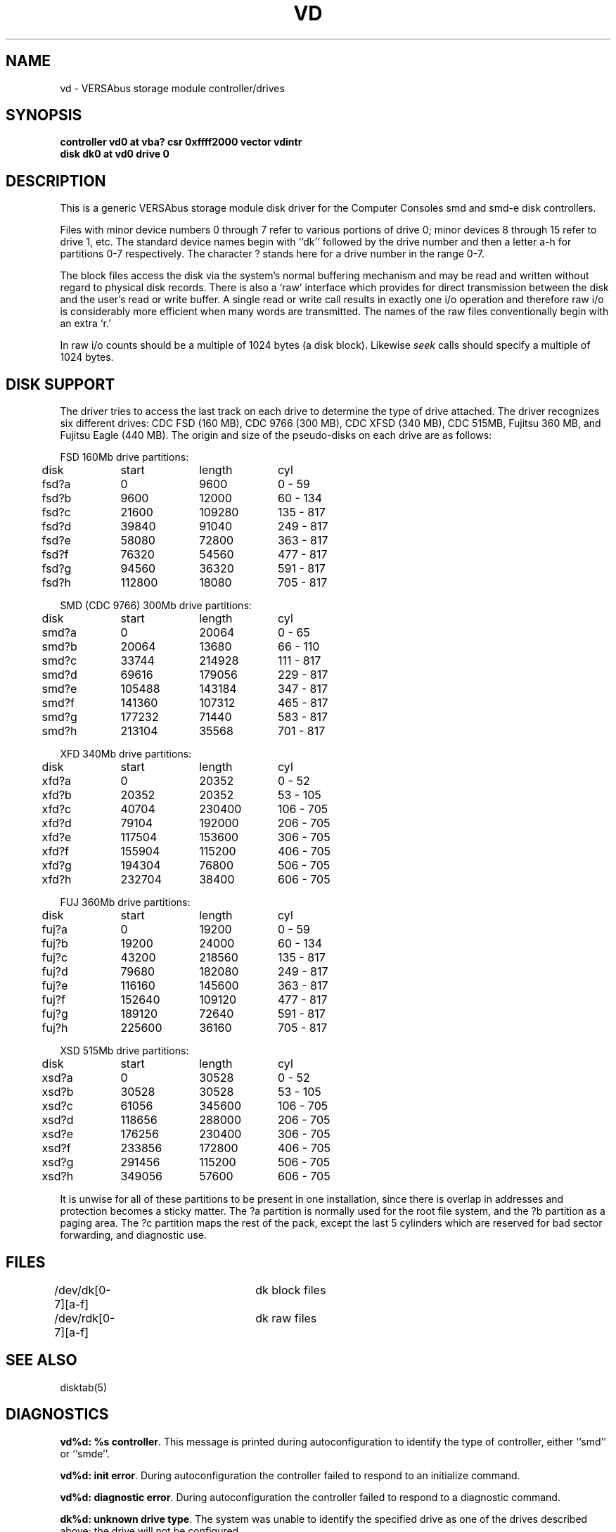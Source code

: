 .\" Copyright (c) 1986 Regents of the University of California.
.\" All rights reserved.  The Berkeley software License Agreement
.\" specifies the terms and conditions for redistribution.
.\"
.\"	@(#)vd.4	6.2 (Berkeley) 6/30/87
.\"
.TH VD 4 ""
.UC 7
.SH NAME
vd \- VERSAbus storage module controller/drives
.SH SYNOPSIS
.B "controller vd0 at vba? csr 0xffff2000 vector vdintr"
.br
.B "disk dk0 at vd0 drive 0"
.SH DESCRIPTION
This is a generic VERSAbus storage module disk driver for the
Computer Consoles smd and smd-e disk controllers.
.PP
Files with minor device numbers 0 through 7 refer to various portions
of drive 0;
minor devices 8 through 15 refer to drive 1, etc.
The standard device names begin with ``dk'' followed by
the drive number and then a letter a-h for partitions 0-7 respectively.
The character ? stands here for a drive number in the range 0-7.
.PP
The block files access the disk via the system's normal
buffering mechanism and may be read and written without regard to
physical disk records.  There is also a `raw' interface
which provides for direct transmission between the disk
and the user's read or write buffer.
A single read or write call results in exactly one i/o operation
and therefore raw i/o is considerably more efficient when
many words are transmitted.  The names of the raw files
conventionally begin with an extra `r.'
.PP
In raw i/o counts should be a multiple of 1024 bytes (a disk block).
Likewise
.I seek
calls should specify a multiple of 1024 bytes.
.SH "DISK SUPPORT"
The driver tries to access the last track on each drive
to determine the type of drive attached.  The driver recognizes
six different drives: CDC FSD (160 MB), CDC 9766 (300 MB),
CDC XFSD (340 MB), CDC 515MB, Fujitsu 360 MB, and Fujitsu
Eagle (440 MB).
The origin and size of the pseudo-disks on each drive are
as follows:
.PP
.nf
.ta .5i +\w'000000    'u +\w'000000    'u +\w'000000    'u
FSD 160Mb drive partitions:
	disk	start	length	   cyl
	fsd?a	0	9600	  0 - 59
	fsd?b	9600	12000	 60 - 134
	fsd?c	21600	109280	135 - 817
	fsd?d	39840	91040	249 - 817
	fsd?e	58080	72800	363 - 817
	fsd?f	76320	54560	477 - 817
	fsd?g	94560	36320	591 - 817
	fsd?h	112800	18080	705 - 817
.PP
SMD (CDC 9766) 300Mb drive partitions:
	disk	start	length	   cyl
	smd?a	0	20064	  0 - 65
	smd?b	20064	13680	 66 - 110
	smd?c	33744	214928	111 - 817
	smd?d	69616	179056	229 - 817
	smd?e	105488	143184	347 - 817
	smd?f	141360	107312	465 - 817
	smd?g	177232	71440	583 - 817
	smd?h	213104	35568	701 - 817
.PP
XFD 340Mb drive partitions:
	disk	start	length	   cyl
	xfd?a	0	20352	  0 - 52
	xfd?b	20352	20352	 53 - 105
	xfd?c	40704	230400	106 - 705
	xfd?d	79104	192000	206 - 705
	xfd?e	117504	153600	306 - 705
	xfd?f	155904	115200	406 - 705
	xfd?g	194304	76800	506 - 705
	xfd?h	232704	38400	606 - 705
.PP
FUJ 360Mb drive partitions:
	disk	start	length	   cyl
	fuj?a	0	19200	  0 - 59
	fuj?b	19200	24000	 60 - 134
	fuj?c	43200	218560	135 - 817
	fuj?d	79680	182080 	249 - 817
	fuj?e	116160	145600	363 - 817
	fuj?f	152640	109120 	477 - 817
	fuj?g	189120	72640	591 - 817
	fuj?h	225600	36160	705 - 817
.PP
XSD 515Mb drive partitions:
	disk	start	length	   cyl
	xsd?a	0	30528	  0 - 52
	xsd?b	30528	30528	 53 - 105
	xsd?c	61056	345600	106 - 705
	xsd?d	118656	288000 	206 - 705
	xsd?e	176256	230400	306 - 705
	xsd?f	233856	172800 	406 - 705
	xsd?g	291456	115200	506 - 705
	xsd?h	349056	57600	606 - 705
.fi
.PP
It is unwise for all of these partitions to be present in one installation,
since there is overlap in addresses and protection becomes
a sticky matter.
The ?a partition is normally used for the root file system,
and the ?b partition as a paging area.
The ?c partition maps the rest of the pack,
except the last 5 cylinders which are reserved for bad sector forwarding,
and diagnostic use.
.SH FILES
/dev/dk[0-7][a-f]	dk block files
.br
/dev/rdk[0-7][a-f]	dk raw files
.SH SEE ALSO
disktab(5)
.SH DIAGNOSTICS
\fBvd%d: %s controller\fP.
This message is printed during autoconfiguration to identify
the type of controller, either ``smd'' or ``smde''.
.PP
\fBvd%d: init error\fP.
During autoconfiguration the controller failed to respond to
an initialize command.
.PP
\fBvd%d: diagnostic error\fP.
During autoconfiguration the controller failed  to respond to
a diagnostic command.
.PP
\fBdk%d: unknown drive type\fP.
The system was unable to identify the specified drive as
one of the drives described above; the drive will not be
configured.
.PP
\fBvd%d: drive %d: config error\fP.
The system encountered a hard error when it tried to configure
a drive during autoconfiguration.
.PP
\fBvd%d: starting drives, wait ... \fP.
This message indicates the system is about to tell the
controller to ``start'' the drives attached to  it.
.PP
\fBdk%d: %s <ntrak %d, ncyl %d, nsec %d>\fP.
For each drive recognized during autoconfiguration the system
prints a message of this form.  The drive type is displayed
as well as the geometry: tracks/cylinder, cylinders, and sectors/track.
.PP
\fBvd%d: lost interrupt, status %b, error code %x\fP.
The system failed to receive an interrupt from the controller after
submitting a request.  The error status field of the device control
block is printed in hexadecimal followed by a symbolic description.
If this is an smde controller, the error code is also displayed.
The system attempts to abort the current request and simulate an
interrupt to unwedge the controller.
.PP
\fBvd%d: stray interrupt\fP.
The system received an unexpected interrupt; it is ignored.
.PP
\fBdk%d%c: hard error sn%d status %b ecode %x\fP.
An unrecoverable error was encountered.  The sector number reported
is a physical sector number on the drive.  The error status and code
are displayed as described previously.  If the drive is write protected,
``status %b ecode %x'' will not be shown.
.PP
\fBdk%d%c: soft error sn%d status %b ecode %x\fP.
A recoverable error was detected by the controller.  The status and
error code information will not be shown if the controller indicated
it corrected the error itself.
.PP
\fBvd%d: drive %d: couldn't reset\fP.
The system was unable to reconfigure a drive during a controller reset.
.PP
\fBvd%d: controller timeout\fP.
The controller failed to complete an operation within a reasonable
time.  This message is usually followed by another message indicating
what operation timed out; e.g. ``during config'' for a configuration
command.
.SH BUGS
Writes
scribble on the tail of incomplete blocks.
.PP
The partition tables for the file systems should be read off of each
pack, as they are never quite what any single installation would prefer,
and this would make packs more portable.
